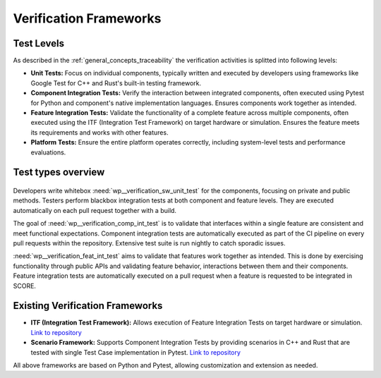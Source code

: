 ..
   # *******************************************************************************
   # Copyright (c) 2025 Contributors to the Eclipse Foundation
   #
   # See the NOTICE file(s) distributed with this work for additional
   # information regarding copyright ownership.
   #
   # This program and the accompanying materials are made available under the
   # terms of the Apache License Version 2.0 which is available at
   # https://www.apache.org/licenses/LICENSE-2.0
   #
   # SPDX-License-Identifier: Apache-2.0
   # *******************************************************************************

Verification Frameworks
#######################

.. doc_concept:: Verification Frameworks
   :id: doc_concept__verification_frameworks
   :status: valid
   :tags: verification

   In this section testing levels and verification frameworks will be discussed.


Test Levels
***********
As described in the :ref:`general_concepts_traceability` the verification activities is splitted into following levels:

* **Unit Tests:** Focus on individual components, typically written and executed by developers using frameworks like Google Test for C++ and Rust's built-in testing framework.
* **Component Integration Tests:** Verify the interaction between integrated components, often executed using Pytest for Python and component's native implementation languages. Ensures components work together as intended.
* **Feature Integration Tests:** Validate the functionality of a complete feature across multiple components, often executed using the ITF (Integration Test Framework) on target hardware or simulation. Ensures the feature meets its requirements and works with other features.
* **Platform Tests:** Ensure the entire platform operates correctly, including system-level tests and performance evaluations.

Test types overview
*******************

.. figure:: _assets/testing.svg
  :width: 100%
  :name: score_wp_testing
  :align: center
  :alt: High level testing overview for project work products


.. needuml::
   :scale: 50%

   package Test_types {
   class FeatureB #LightYellow {
      - internalClassB1: InternalClassB1
      - internalClassB2: InternalClassB2
      + publicClassB1: PublicClassB1
      + publicClassB2: PublicClassB2
   }
   class FeatureA #LightYellow {
      - internalClassA1: InternalClassA1
      - internalClassA2: InternalClassA2
      + publicClassA1: PublicClassA1
      + publicClassA2: PublicClassA2
   }

   class InternalClassA1 {
      - privateMethod()
      + publicMethod()
   }
   class InternalClassA2 {
      - privateMethod()
      + publicMethod()
   }
   class ComponentA1 {
      - privateMethod()
      + publicMethod()
   }
   class ComponentA2 {
      - privateMethod()
      + publicMethod()
   }
   class ComponentB1 {
      - privateMethod()
      + publicMethod()
   }
   class UnitTestA1 #LightGrey {
      type: whitebox
      responsibility: developers
      + testPublicMethod()
      - testPrivateMethodIfNeeded()
   }
   class UnitTestA2 #LightGrey {
      type: whitebox
      responsibility: developers
      + testPublicMethod()
      - testPrivateMethodIfNeeded()
   }
   class FeatureIntegrationTest #LightGrey {
      type: blackbox
      responsibility: testers
      + testIntegrationByPublicMethods()
   }
   class ComponentIntegrationTestX #LightGrey {
      type: blackbox
      responsibility: testers
      + testFunctionalityByPublicMethods()
   }
   class ComponentIntegrationTestY #LightGrey {
      type: blackbox
      responsibility: testers
      + testFunctionalityByPublicMethods()
   }

   FeatureA --> InternalClassA1
   FeatureA --> InternalClassA2
   InternalClassA1 -[hidden]r-> InternalClassA2
   FeatureA --> ComponentA1
   FeatureA --> ComponentA2
   FeatureB --> ComponentB1
   InternalClassA1 <-- UnitTestA1 : uses
   InternalClassA2 <-- UnitTestA2 : uses
   ComponentA1 <-- ComponentIntegrationTestX : uses
   ComponentA2 <-- ComponentIntegrationTestX : uses
   ComponentA1 <-- ComponentIntegrationTestY : uses
   ComponentA1 <-- FeatureIntegrationTest : uses
   ComponentB1 <-- FeatureIntegrationTest : uses
   FeatureA <-- FeatureIntegrationTest : validates
   FeatureB <-- FeatureIntegrationTest : validates
   }

Developers write whitebox :need:`wp__verification_sw_unit_test` for the components, focusing on private and public methods.
Testers perform blackbox integration tests at both component and feature levels. They are executed automatically on each
pull request together with a build.

The goal of :need:`wp__verification_comp_int_test` is to validate that interfaces within a single feature
are consistent and meet functional expectations. Component integration tests are automatically executed
as part of the CI pipeline on every pull requests within the repository. Extensive test suite is run nightly to catch sporadic issues.

:need:`wp__verification_feat_int_test` aims to validate that features
work together as intended. This is done by exercising functionality through public APIs and validating feature behavior,
interactions between them and their components. Feature integration tests are automatically executed
on a pull request when a feature is requested to be integrated in SCORE.


Existing Verification Frameworks
********************************
* **ITF (Integration Test Framework):** Allows execution of Feature Integration Tests on target hardware or simulation.
  `Link to repository <https://github.com/eclipse-score/itf/>`__
* **Scenario Framework:** Supports Component Integration Tests by providing scenarios in C++ and Rust
  that are tested with single Test Case implementation in Pytest.
  `Link to repository <https://github.com/eclipse-score/itftesting_tools/>`__

.. * **SCTF (Software Component Test Framework):** A framework for Component Integration Tests...

All above frameworks are based on Python and Pytest, allowing customization and extension as needed.
